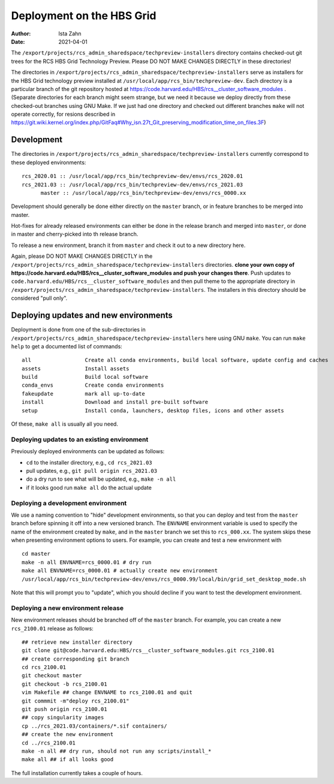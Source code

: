Deployment on the HBS Grid
==========================

:Author: Ista Zahn
:Date: 2021-04-01


The ``/export/projects/rcs_admin_sharedspace/techpreview-installers``
directory contains checked-out git trees for the RCS HBS Grid
Technology Preview. Please DO NOT MAKE CHANGES DIRECTLY in these
directories!

The directories in ``/export/projects/rcs_admin_sharedspace/techpreview-installers``
serve as installers for the HBS Grid technology
preview installed at ``/usr/local/app/rcs_bin/techpreview-dev``. Each
directory is a particular branch of the git repository hosted at
https://code.harvard.edu/HBS/rcs__cluster_software_modules . (Separate
directories for each branch might seem strange, but we need it because
we deploy directly from these checked-out branches using GNU Make. If we
just had one directory and checked out different branches ``make`` will
not operate correctly, for resions described in
https://git.wiki.kernel.org/index.php/GitFaq#Why_isn.27t_Git_preserving_modification_time_on_files.3F)

Development
-----------

The directories in ``/export/projects/rcs_admin_sharedspace/techpreview-installers``
currently correspond to these deployed environments:

::

   rcs_2020.01 :: /usr/local/app/rcs_bin/techpreview-dev/envs/rcs_2020.01
   rcs_2021.03 :: /usr/local/app/rcs_bin/techpreview-dev/envs/rcs_2021.03
         master :: /usr/local/app/rcs_bin/techpreview-dev/envs/rcs_0000.xx

Development should generally be done either directly on the ``master`` branch, or in
feature branches to be merged into master.

Hot-fixes for already released environments can either be done in the release
branch and merged into ``master``, or done in master and cherry-picked into th
release branch.

To release a new environment, branch it from ``master`` and check it out
to a new directory here.

Again, please DO NOT MAKE CHANGES DIRECTLY in the
``/export/projects/rcs_admin_sharedspace/techpreview-installers`` directories.
**clone your own copy of https://code.harvard.edu/HBS/rcs__cluster_software_modules and push your changes there**.
Push updates to ``code.harvard.edu/HBS/rcs__cluster_software_modules``
and then pull theme to the appropriate directory in ``/export/projects/rcs_admin_sharedspace/techpreview-installers``.
The installers in this directory should be considered "pull only".


Deploying updates and new environments
--------------------------------------

Deployment is done from one of the sub-directories in ``/export/projects/rcs_admin_sharedspace/techpreview-installers``
here using GNU ``make``. You can run ``make help`` to get a documented list of commands:

::

   all                 Create all conda environments, build local software, update config and caches 
   assets              Install assets 
   build               Build local software 
   conda_envs          Create conda environments 
   fakeupdate          mark all up-to-date 
   install             Download and install pre-built software 
   setup               Install conda, launchers, desktop files, icons and other assets

Of these, ``make all`` is usually all you need.

Deploying updates to an existing environment
~~~~~~~~~~~~~~~~~~~~~~~~~~~~~~~~~~~~~~~~~~~~

Previously deployed environments can be updated as follows:

-  ``cd`` to the installer directory, e.g., ``cd rcs_2021.03``
-  pull updates, e.g., ``git pull origin rcs_2021.03``
-  do a dry run to see what will be updated, e.g., ``make -n all``
-  if it looks good run ``make all`` do the actual update

Deploying a development environment
~~~~~~~~~~~~~~~~~~~~~~~~~~~~~~~~~~~

We use a naming convention to "hide" development environments, so that
you can deploy and test from the ``master`` branch before spinning it off
into a new versioned branch. The ``ENVNAME`` environment variable is
used to specify the name of the environment created by ``make``, and in
the ``master`` branch we set this to ``rcs_000.xx``. The system skips
these when presenting environment options to users. For example, you can
create and test a new environment with

::

   cd master
   make -n all ENVNAME=rcs_0000.01 # dry run
   make all ENVNAME=rcs_0000.01 # actually create new environment
   /usr/local/app/rcs_bin/techpreview-dev/envs/rcs_0000.99/local/bin/grid_set_desktop_mode.sh

Note that this will prompt you to "update", which you should decline if
you want to test the development environment.

Deploying a new environment release
~~~~~~~~~~~~~~~~~~~~~~~~~~~~~~~~~~~

New environment releases should be branched off of the ``master`` branch.
For example, you can create a new ``rcs_2100.01`` release as follows:

::

   ## retrieve new installer directory
   git clone git@code.harvard.edu:HBS/rcs__cluster_software_modules.git rcs_2100.01
   ## create corresponding git branch
   cd rcs_2100.01
   git checkout master
   git checkout -b rcs_2100.01
   vim Makefile ## change ENVNAME to rcs_2100.01 and quit
   git commmit -m"deploy rcs_2100.01"
   git push origin rcs_2100.01
   ## copy singularity images 
   cp ../rcs_2021.03/containers/*.sif containers/
   ## create the new environment
   cd ../rcs_2100.01
   make -n all ## dry run, should not run any scripts/install_*
   make all ## if all looks good

The full installation currently takes a couple of hours.

